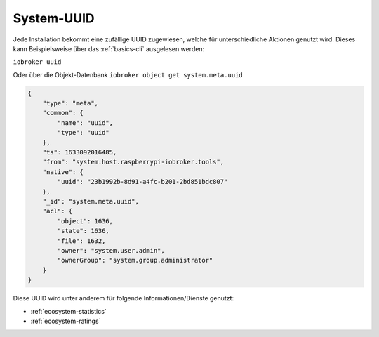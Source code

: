 .. _basics-uuid:

System-UUID
===========

Jede Installation bekommt eine zufällige UUID zugewiesen, welche für unterschiedliche Aktionen genutzt wird. Dieses kann Beispielsweise über das :ref:`basics-cli` ausgelesen werden:

``iobroker uuid``

Oder über die Objekt-Datenbank ``iobroker object get system.meta.uuid``

.. code:: json

    {
        "type": "meta",
        "common": {
            "name": "uuid",
            "type": "uuid"
        },
        "ts": 1633092016485,
        "from": "system.host.raspberrypi-iobroker.tools",
        "native": {
            "uuid": "23b1992b-8d91-a4fc-b201-2bd851bdc807"
        },
        "_id": "system.meta.uuid",
        "acl": {
            "object": 1636,
            "state": 1636,
            "file": 1632,
            "owner": "system.user.admin",
            "ownerGroup": "system.group.administrator"
        }
    }

Diese UUID wird unter anderem für folgende Informationen/Dienste genutzt:

- :ref:`ecosystem-statistics`
- :ref:`ecosystem-ratings`
